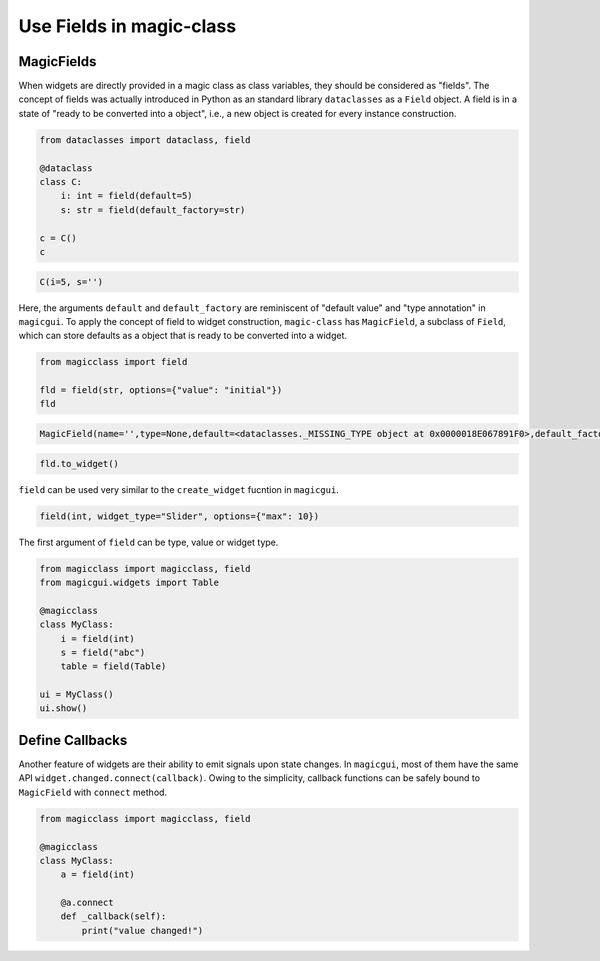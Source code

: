 =========================
Use Fields in magic-class
=========================


MagicFields
-----------

When widgets are directly provided in a magic class as class variables, they should be considered as "fields".
The concept of fields was actually introduced in Python as an standard library ``dataclasses`` as a ``Field``
object. A field is in a state of "ready to be converted into a object", i.e., a new object is created for every 
instance construction.

.. code-block:: python

    from dataclasses import dataclass, field

    @dataclass
    class C:
        i: int = field(default=5)
        s: str = field(default_factory=str)

    c = C()
    c

.. code-block:: python
    
    C(i=5, s='')

Here, the arguments ``default`` and ``default_factory`` are reminiscent of "default value" and "type annotation"
in ``magicgui``. To apply the concept of field to widget construction, ``magic-class`` has ``MagicField``, a 
subclass of ``Field``, which can store defaults as a object that is ready to be converted into a widget.

.. code-block:: python

    from magicclass import field

    fld = field(str, options={"value": "initial"})
    fld

.. code-block::

    MagicField(name='',type=None,default=<dataclasses._MISSING_TYPE object at 0x0000018E067891F0>,default_factory=<class 'str'>,init=True,repr=True,hash=False,compare=False,metadata=mappingproxy({'widget_type': None, 'options': {'value': 'initial'}}),_field_type=None)

.. code-block:: python

    fld.to_widget()

.. image:: images/fig_3-1.png

``field`` can be used very similar to the ``create_widget`` fucntion in ``magicgui``. 

.. code-block:: python

    field(int, widget_type="Slider", options={"max": 10})

The first argument of ``field`` can be type, value or widget type.

.. code-block:: python

    from magicclass import magicclass, field
    from magicgui.widgets import Table

    @magicclass
    class MyClass:
        i = field(int)
        s = field("abc")
        table = field(Table)
    
    ui = MyClass()
    ui.show()

.. image:: images/fig_3-2.png

Define Callbacks
----------------

Another feature of widgets are their ability to emit signals upon state changes. In ``magicgui``, most of
them have the same API ``widget.changed.connect(callback)``. Owing to the simplicity, callback functions
can be safely bound to ``MagicField`` with ``connect`` method.

.. code-block:: python

    from magicclass import magicclass, field

    @magicclass
    class MyClass:
        a = field(int)

        @a.connect
        def _callback(self):
            print("value changed!")